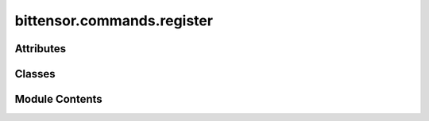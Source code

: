 bittensor.commands.register
===========================

.. py:module:: bittensor.commands.register


Attributes
----------

.. autoapisummary::

   bittensor.commands.register.console


Classes
-------

.. autoapisummary::

   bittensor.commands.register.RegisterCommand
   bittensor.commands.register.PowRegisterCommand
   bittensor.commands.register.RunFaucetCommand
   bittensor.commands.register.SwapHotkeyCommand


Module Contents
---------------

.. py:data:: console

.. py:class:: RegisterCommand

   Executes the ``register`` command to register a neuron on the Bittensor network by recycling some TAO (the network's native token).

   This command is used to add a new neuron to a specified subnet within the network, contributing to the decentralization and robustness of Bittensor.

   Usage:
       Before registering, the command checks if the specified subnet exists and whether the user's balance is sufficient to cover the registration cost.

       The registration cost is determined by the current recycle amount for the specified subnet. If the balance is insufficient or the subnet does not exist, the command will exit with an appropriate error message.

       If the preconditions are met, and the user confirms the transaction (if ``no_prompt`` is not set), the command proceeds to register the neuron by recycling the required amount of TAO.

   The command structure includes:

   - Verification of subnet existence.
   - Checking the user's balance against the current recycle amount for the subnet.
   - User confirmation prompt for proceeding with registration.
   - Execution of the registration process.

   Columns Displayed in the confirmation prompt:

   - Balance: The current balance of the user's wallet in TAO.
   - Cost to Register: The required amount of TAO needed to register on the specified subnet.

   Example usage::

       btcli subnets register --netuid 1

   .. note:: This command is critical for users who wish to contribute a new neuron to the network. It requires careful consideration of the subnet selection and an understanding of the registration costs. Users should ensure their wallet is sufficiently funded before attempting to register a neuron.


   .. py:method:: run(cli)
      :staticmethod:


      Register neuron by recycling some TAO.



   .. py:method:: _run(cli, subtensor)
      :staticmethod:


      Register neuron by recycling some TAO.



   .. py:method:: add_args(parser)
      :staticmethod:



   .. py:method:: check_config(config)
      :staticmethod:



.. py:class:: PowRegisterCommand

   Executes the ``pow_register`` command to register a neuron on the Bittensor network using Proof of Work (PoW).

   This method is an alternative registration process that leverages computational work for securing a neuron's place on the network.

   Usage:
       The command starts by verifying the existence of the specified subnet. If the subnet does not exist, it terminates with an error message.
       On successful verification, the PoW registration process is initiated, which requires solving computational puzzles.

   Optional arguments:
       - ``--netuid`` (int): The netuid for the subnet on which to serve the neuron. Mandatory for specifying the target subnet.
       - ``--pow_register.num_processes`` (int): The number of processors to use for PoW registration. Defaults to the system's default setting.
       - ``--pow_register.update_interval`` (int): The number of nonces to process before checking for the next block during registration. Affects the frequency of update checks.
       - ``--pow_register.no_output_in_place`` (bool): When set, disables the output of registration statistics in place. Useful for cleaner logs.
       - ``--pow_register.verbose`` (bool): Enables verbose output of registration statistics for detailed information.
       - ``--pow_register.cuda.use_cuda`` (bool): Enables the use of CUDA for GPU-accelerated PoW calculations. Requires a CUDA-compatible GPU.
       - ``--pow_register.cuda.no_cuda`` (bool): Disables the use of CUDA, defaulting to CPU-based calculations.
       - ``--pow_register.cuda.dev_id`` (int): Specifies the CUDA device ID, useful for systems with multiple CUDA-compatible GPUs.
       - ``--pow_register.cuda.tpb`` (int): Sets the number of Threads Per Block for CUDA operations, affecting the GPU calculation dynamics.

   The command also supports additional wallet and subtensor arguments, enabling further customization of the registration process.

   Example usage::

       btcli pow_register --netuid 1 --pow_register.num_processes 4 --cuda.use_cuda

   .. note::

      This command is suited for users with adequate computational resources to participate in PoW registration. It requires a sound understanding
      of the network's operations and PoW mechanics. Users should ensure their systems meet the necessary hardware and software requirements,
      particularly when opting for CUDA-based GPU acceleration.

   This command may be disabled according on the subnet owner's directive. For example, on netuid 1 this is permanently disabled.


   .. py:method:: run(cli)
      :staticmethod:


      Register neuron.



   .. py:method:: _run(cli, subtensor)
      :staticmethod:


      Register neuron.



   .. py:method:: add_args(parser)
      :staticmethod:



   .. py:method:: check_config(config)
      :staticmethod:



.. py:class:: RunFaucetCommand

   Executes the ``faucet`` command to obtain test TAO tokens by performing Proof of Work (PoW).

   .. important:: **THIS COMMAND IS CURRENTLY DISABLED.**

   This command is particularly useful for users who need test tokens for operations on the Bittensor testnet.

   Usage:
       The command uses the PoW mechanism to validate the user's effort and rewards them with test TAO tokens. It is typically used in testnet environments where real value transactions are not necessary.

   Optional arguments:
       - ``--faucet.num_processes`` (int): Specifies the number of processors to use for the PoW operation. A higher number of processors may increase the chances of successful computation.
       - ``--faucet.update_interval`` (int): Sets the frequency of nonce processing before checking for the next block, which impacts the PoW operation's responsiveness.
       - ``--faucet.no_output_in_place`` (bool): When set, it disables in-place output of registration statistics for cleaner log visibility.
       - ``--faucet.verbose`` (bool): Enables verbose output for detailed statistical information during the PoW process.
       - ``--faucet.cuda.use_cuda`` (bool): Activates the use of CUDA for GPU acceleration in the PoW process, suitable for CUDA-compatible GPUs.
       - ``--faucet.cuda.no_cuda`` (bool): Disables the use of CUDA, opting for CPU-based calculations.
       - ``--faucet.cuda.dev_id`` (int[]): Allows selection of specific CUDA device IDs for the operation, useful in multi-GPU setups.
       - ``--faucet.cuda.tpb`` (int): Determines the number of Threads Per Block for CUDA operations, affecting GPU calculation efficiency.

   These options provide flexibility in configuring the PoW process according to the user's hardware capabilities and preferences.

   Example usage::

       btcli wallet faucet --faucet.num_processes 4 --faucet.cuda.use_cuda

   .. note::

      This command is meant for use in testnet environments where users can experiment with the network without using real TAO tokens.
      It's important for users to have the necessary hardware setup, especially when opting for CUDA-based GPU calculations.

   **THIS COMMAND IS CURRENTLY DISABLED.**


   .. py:method:: run(cli)
      :staticmethod:


      Register neuron.



   .. py:method:: _run(cli, subtensor)
      :staticmethod:


      Register neuron.



   .. py:method:: add_args(parser)
      :staticmethod:



   .. py:method:: check_config(config)
      :staticmethod:



.. py:class:: SwapHotkeyCommand

   .. py:method:: run(cli)
      :staticmethod:


      Executes the ``swap_hotkey`` command to swap the hotkeys for a neuron on the network.

      Usage:
          The command is used to swap the hotkey of a wallet for another hotkey on that same wallet.

      Optional arguments:
          - ``--wallet.name`` (str): Specifies the wallet for which the hotkey is to be swapped.
          - ``--wallet.hotkey`` (str): The original hotkey name that is getting swapped out.
          - ``--wallet.hotkey_b`` (str): The new hotkey name for which the old is getting swapped out for.

      Example usage::

          btcli wallet swap_hotkey --wallet.name your_wallet_name --wallet.hotkey original_hotkey --wallet.hotkey_b new_hotkey



   .. py:method:: _run(cli, subtensor)
      :staticmethod:


      Swap your hotkey for all registered axons on the network.



   .. py:method:: add_args(parser)
      :staticmethod:



   .. py:method:: check_config(config)
      :staticmethod:



